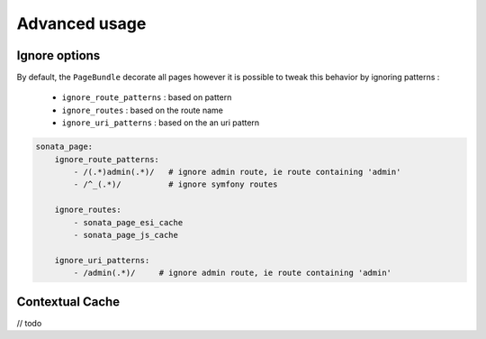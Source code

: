 Advanced usage
==============


Ignore options
--------------

By default, the ``PageBundle`` decorate all pages however it is possible to tweak
this behavior by ignoring patterns :

    - ``ignore_route_patterns`` : based on pattern
    - ``ignore_routes``         : based on the route name
    - ``ignore_uri_patterns``   : based on the an uri pattern

.. code-block:: yaml

    sonata_page:
        ignore_route_patterns:
            - /(.*)admin(.*)/   # ignore admin route, ie route containing 'admin'
            - /^_(.*)/          # ignore symfony routes

        ignore_routes:
            - sonata_page_esi_cache
            - sonata_page_js_cache

        ignore_uri_patterns:
            - /admin(.*)/     # ignore admin route, ie route containing 'admin'


Contextual Cache
----------------

// todo